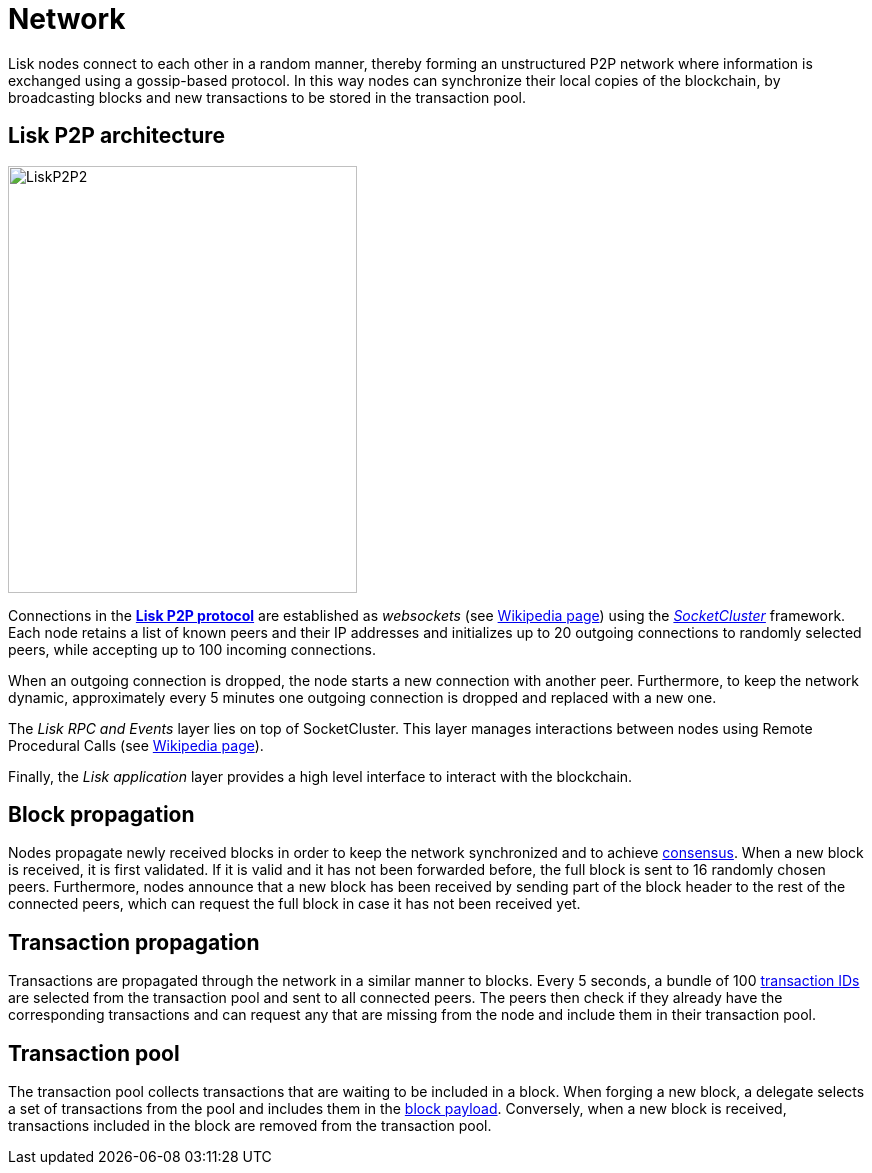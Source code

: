 = Network
:description: This section describes the Lisk P2P network used to exchange information such as blocks or transactions between nodes.
:imagesdir: ../assets/images
:url_github_lip_4: https://github.com/LiskHQ/lips/blob/master/proposals/lip-0004.md
:url_wikipedia_rpc: https://en.wikipedia.org/wiki/Remote_procedure_call
:url_wikipedia_websocket: https://en.wikipedia.org/wiki/WebSocket
:url_socketcluster: https://socketcluster.io/#!/


:url_consensus: consensus-algorithm.adoc
:url_blocks_payload: blocks.adoc#payload
:url_transactions_id: transactions.adoc#id


Lisk nodes connect to each other in a random manner, thereby forming an unstructured P2P network where information is exchanged using a gossip-based protocol.
In this way nodes can synchronize their local copies of the blockchain, by broadcasting blocks and new transactions to be stored in the transaction pool.

== Lisk P2P architecture

image::unif_diagrams/P2P.png[LiskP2P2,349,427]

Connections in the {url_github_lip_4}[*Lisk P2P protocol*] are established as _websockets_ (see {url_wikipedia_websocket}[Wikipedia page]) using the {url_socketcluster}[_SocketCluster_] framework.
Each node retains a list of known peers and their IP addresses and initializes up to 20 outgoing connections to randomly selected peers, while accepting up to 100 incoming connections.

When an outgoing connection is dropped, the node starts a new connection with another peer.
Furthermore, to keep the network dynamic, approximately every 5 minutes one outgoing connection is dropped and replaced with a new one.

The _Lisk RPC and Events_ layer lies on top of SocketCluster.
This layer manages interactions between nodes using Remote Procedural Calls (see {url_wikipedia_rpc}[Wikipedia page]).

Finally, the _Lisk application_ layer provides a high level interface to interact with the blockchain.

== Block propagation

Nodes propagate newly received blocks in order to keep the network synchronized and to achieve xref:{url_consensus}[consensus].
When a new block is received, it is first validated.
If it is valid and it has not been forwarded before, the full block is sent to 16 randomly chosen peers.
Furthermore, nodes announce that a new block has been received by sending part of the block header to the rest of the connected peers, which can request the full block in case it has not been received yet.

== Transaction propagation

Transactions are propagated through the network in a similar manner to blocks.
Every 5 seconds, a bundle of 100 xref:{url_transactions_id}[transaction IDs] are selected from the transaction pool and sent to all connected peers.
The peers then check if they already have the corresponding transactions and can request any that are missing from the node and include them in their transaction pool.

[[pool]]
== Transaction pool

The transaction pool collects transactions that are waiting to be included in a block.
When forging a new block, a delegate selects a set of transactions from the pool and includes them in the xref:{url_blocks_payload}[block payload].
Conversely, when a new block is received, transactions included in the block are removed from the transaction pool.
